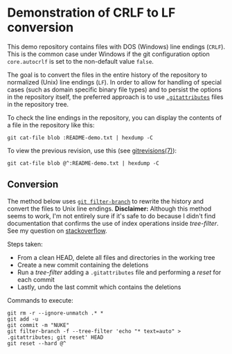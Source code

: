 * Demonstration of CRLF to LF conversion

This demo repository contains files with DOS (Windows) line endings
(~CRLF~). This is the common case under Windows if the git
configuration option ~core.autocrlf~ is set to the non-default value
~false~.

The goal is to convert the files in the entire history of the
repository to normalized (Unix) line endings (~LF~). In order to allow
for handling of special cases (such as domain specific binary file
types) and to persist the options in the repository itself, the
preferred approach is to use [[https://git-scm.com/docs/gitattributes][~.gitattributes~]] files in the repository
tree.

To check the line endings in the repository, you can display the
contents of a file in the repository like this:
: git cat-file blob :README-demo.txt | hexdump -C

To view the previous revision, use this (see [[https://git-scm.com/docs/gitrevisions][gitrevisions(7)]]):
: git cat-file blob @^:README-demo.txt | hexdump -C

** Conversion

The method below uses [[https://git-scm.com/docs/git-filter-branch][~git filter-branch~]] to rewrite the history and
convert the files to Unix line endings. *Disclaimer:* Although this
method seems to work, I'm not entirely sure if it's safe to do because
I didn't find documentation that confirms the use of index operations
inside /tree-filter/. See my question on [[http://stackoverflow.com/questions/40874563/git-filter-branch-and-gitattributes][stackoverflow]].

Steps taken:
- From a clean HEAD, delete all files and directories in the working
  tree
- Create a new commit containing the deletions
- Run a /tree-filter/ adding a ~.gitattributes~ file and performing a
  /reset/ for each commit
- Lastly, undo the last commit which contains the deletions

Commands to execute:

#+BEGIN_EXAMPLE
  git rm -r --ignore-unmatch .* *
  git add -u
  git commit -m "NUKE"
  git filter-branch -f --tree-filter 'echo "* text=auto" > .gitattributes; git reset' HEAD
  git reset --hard @^
#+END_EXAMPLE

